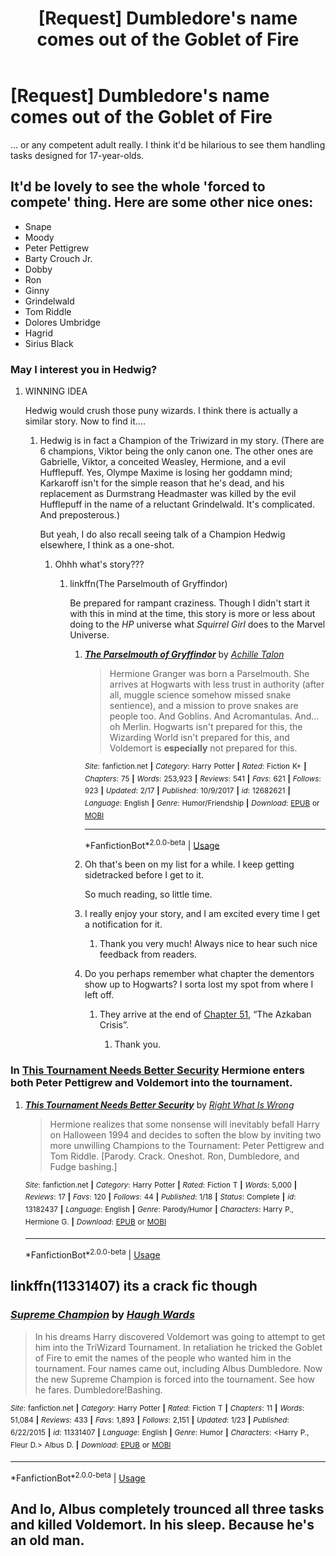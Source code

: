 #+TITLE: [Request] Dumbledore's name comes out of the Goblet of Fire

* [Request] Dumbledore's name comes out of the Goblet of Fire
:PROPERTIES:
:Author: theseareusernames
:Score: 36
:DateUnix: 1552594619.0
:DateShort: 2019-Mar-14
:FlairText: Request
:END:
... or any competent adult really. I think it'd be hilarious to see them handling tasks designed for 17-year-olds.


** It'd be lovely to see the whole 'forced to compete' thing. Here are some other nice ones:

- Snape
- Moody
- Peter Pettigrew
- Barty Crouch Jr.
- Dobby
- Ron
- Ginny
- Grindelwald
- Tom Riddle
- Dolores Umbridge
- Hagrid
- Sirius Black
:PROPERTIES:
:Author: UbiquitousPanacea
:Score: 26
:DateUnix: 1552595167.0
:DateShort: 2019-Mar-14
:END:

*** May I interest you in Hedwig?
:PROPERTIES:
:Author: Achille-Talon
:Score: 31
:DateUnix: 1552596440.0
:DateShort: 2019-Mar-15
:END:

**** WINNING IDEA

Hedwig would crush those puny wizards. I think there is actually a similar story. Now to find it....
:PROPERTIES:
:Author: altrarose
:Score: 15
:DateUnix: 1552599766.0
:DateShort: 2019-Mar-15
:END:

***** Hedwig is in fact a Champion of the Triwizard in my story. (There are 6 champions, Viktor being the only canon one. The other ones are Gabrielle, Viktor, a conceited Weasley, Hermione, and a evil Hufflepuff. Yes, Olympe Maxime is losing her goddamn mind; Karkaroff isn't for the simple reason that he's dead, and his replacement as Durmstrang Headmaster was killed by the evil Hufflepuff in the name of a reluctant Grindelwald. It's complicated. And preposterous.)

But yeah, I do also recall seeing talk of a Champion Hedwig elsewhere, I think as a one-shot.
:PROPERTIES:
:Author: Achille-Talon
:Score: 11
:DateUnix: 1552600082.0
:DateShort: 2019-Mar-15
:END:

****** Ohhh what's story???
:PROPERTIES:
:Author: altrarose
:Score: 2
:DateUnix: 1552600273.0
:DateShort: 2019-Mar-15
:END:

******* linkffn(The Parselmouth of Gryffindor)

Be prepared for rampant craziness. Though I didn't start it with this in mind at the time, this story is more or less about doing to the /HP/ universe what /Squirrel Girl/ does to the Marvel Universe.
:PROPERTIES:
:Author: Achille-Talon
:Score: 7
:DateUnix: 1552600737.0
:DateShort: 2019-Mar-15
:END:

******** [[https://www.fanfiction.net/s/12682621/1/][*/The Parselmouth of Gryffindor/*]] by [[https://www.fanfiction.net/u/7922987/Achille-Talon][/Achille Talon/]]

#+begin_quote
  Hermione Granger was born a Parselmouth. She arrives at Hogwarts with less trust in authority (after all, muggle science somehow missed snake sentience), and a mission to prove snakes are people too. And Goblins. And Acromantulas. And... oh Merlin. Hogwarts isn't prepared for this, the Wizarding World isn't prepared for this, and Voldemort is *especially* not prepared for this.
#+end_quote

^{/Site/:} ^{fanfiction.net} ^{*|*} ^{/Category/:} ^{Harry} ^{Potter} ^{*|*} ^{/Rated/:} ^{Fiction} ^{K+} ^{*|*} ^{/Chapters/:} ^{75} ^{*|*} ^{/Words/:} ^{253,923} ^{*|*} ^{/Reviews/:} ^{541} ^{*|*} ^{/Favs/:} ^{621} ^{*|*} ^{/Follows/:} ^{923} ^{*|*} ^{/Updated/:} ^{2/17} ^{*|*} ^{/Published/:} ^{10/9/2017} ^{*|*} ^{/id/:} ^{12682621} ^{*|*} ^{/Language/:} ^{English} ^{*|*} ^{/Genre/:} ^{Humor/Friendship} ^{*|*} ^{/Download/:} ^{[[http://www.ff2ebook.com/old/ffn-bot/index.php?id=12682621&source=ff&filetype=epub][EPUB]]} ^{or} ^{[[http://www.ff2ebook.com/old/ffn-bot/index.php?id=12682621&source=ff&filetype=mobi][MOBI]]}

--------------

*FanfictionBot*^{2.0.0-beta} | [[https://github.com/tusing/reddit-ffn-bot/wiki/Usage][Usage]]
:PROPERTIES:
:Author: FanfictionBot
:Score: 6
:DateUnix: 1552600766.0
:DateShort: 2019-Mar-15
:END:


******** Oh that's been on my list for a while. I keep getting sidetracked before I get to it.

So much reading, so little time.
:PROPERTIES:
:Author: altrarose
:Score: 2
:DateUnix: 1552600883.0
:DateShort: 2019-Mar-15
:END:


******** I really enjoy your story, and I am excited every time I get a notification for it.
:PROPERTIES:
:Author: ThellraAK
:Score: 2
:DateUnix: 1552641674.0
:DateShort: 2019-Mar-15
:END:

********* Thank you very much! Always nice to hear such nice feedback from readers.
:PROPERTIES:
:Author: Achille-Talon
:Score: 1
:DateUnix: 1552641980.0
:DateShort: 2019-Mar-15
:END:


******** Do you perhaps remember what chapter the dementors show up to Hogwarts? I sorta lost my spot from where I left off.
:PROPERTIES:
:Score: 1
:DateUnix: 1552615097.0
:DateShort: 2019-Mar-15
:END:

********* They arrive at the end of [[https://www.fanfiction.net/s/12682621/54/The-Parselmouth-of-Gryffindor][Chapter 51]], “The Azkaban Crisis”.
:PROPERTIES:
:Author: Achille-Talon
:Score: 3
:DateUnix: 1552638352.0
:DateShort: 2019-Mar-15
:END:

********** Thank you.
:PROPERTIES:
:Score: 1
:DateUnix: 1552663410.0
:DateShort: 2019-Mar-15
:END:


*** In [[https://www.fanfiction.net/s/13182437/1/][This Tournament Needs Better Security]] Hermione enters both Peter Pettigrew and Voldemort into the tournament.
:PROPERTIES:
:Author: bonsly24
:Score: 13
:DateUnix: 1552607468.0
:DateShort: 2019-Mar-15
:END:

**** [[https://www.fanfiction.net/s/13182437/1/][*/This Tournament Needs Better Security/*]] by [[https://www.fanfiction.net/u/8548502/Right-What-Is-Wrong][/Right What Is Wrong/]]

#+begin_quote
  Hermione realizes that some nonsense will inevitably befall Harry on Halloween 1994 and decides to soften the blow by inviting two more unwilling Champions to the Tournament: Peter Pettigrew and Tom Riddle. [Parody. Crack. Oneshot. Ron, Dumbledore, and Fudge bashing.]
#+end_quote

^{/Site/:} ^{fanfiction.net} ^{*|*} ^{/Category/:} ^{Harry} ^{Potter} ^{*|*} ^{/Rated/:} ^{Fiction} ^{T} ^{*|*} ^{/Words/:} ^{5,000} ^{*|*} ^{/Reviews/:} ^{17} ^{*|*} ^{/Favs/:} ^{120} ^{*|*} ^{/Follows/:} ^{44} ^{*|*} ^{/Published/:} ^{1/18} ^{*|*} ^{/Status/:} ^{Complete} ^{*|*} ^{/id/:} ^{13182437} ^{*|*} ^{/Language/:} ^{English} ^{*|*} ^{/Genre/:} ^{Parody/Humor} ^{*|*} ^{/Characters/:} ^{Harry} ^{P.,} ^{Hermione} ^{G.} ^{*|*} ^{/Download/:} ^{[[http://www.ff2ebook.com/old/ffn-bot/index.php?id=13182437&source=ff&filetype=epub][EPUB]]} ^{or} ^{[[http://www.ff2ebook.com/old/ffn-bot/index.php?id=13182437&source=ff&filetype=mobi][MOBI]]}

--------------

*FanfictionBot*^{2.0.0-beta} | [[https://github.com/tusing/reddit-ffn-bot/wiki/Usage][Usage]]
:PROPERTIES:
:Author: FanfictionBot
:Score: 3
:DateUnix: 1552607688.0
:DateShort: 2019-Mar-15
:END:


** linkffn(11331407) its a crack fic though
:PROPERTIES:
:Author: cloman100
:Score: 4
:DateUnix: 1552606773.0
:DateShort: 2019-Mar-15
:END:

*** [[https://www.fanfiction.net/s/11331407/1/][*/Supreme Champion/*]] by [[https://www.fanfiction.net/u/5677261/Haugh-Wards][/Haugh Wards/]]

#+begin_quote
  In his dreams Harry discovered Voldemort was going to attempt to get him into the TriWizard Tournament. In retaliation he tricked the Goblet of Fire to emit the names of the people who wanted him in the tournament. Four names came out, including Albus Dumbledore. Now the new Supreme Champion is forced into the tournament. See how he fares. Dumbledore!Bashing.
#+end_quote

^{/Site/:} ^{fanfiction.net} ^{*|*} ^{/Category/:} ^{Harry} ^{Potter} ^{*|*} ^{/Rated/:} ^{Fiction} ^{T} ^{*|*} ^{/Chapters/:} ^{11} ^{*|*} ^{/Words/:} ^{51,084} ^{*|*} ^{/Reviews/:} ^{433} ^{*|*} ^{/Favs/:} ^{1,893} ^{*|*} ^{/Follows/:} ^{2,151} ^{*|*} ^{/Updated/:} ^{1/23} ^{*|*} ^{/Published/:} ^{6/22/2015} ^{*|*} ^{/id/:} ^{11331407} ^{*|*} ^{/Language/:} ^{English} ^{*|*} ^{/Genre/:} ^{Humor} ^{*|*} ^{/Characters/:} ^{<Harry} ^{P.,} ^{Fleur} ^{D.>} ^{Albus} ^{D.} ^{*|*} ^{/Download/:} ^{[[http://www.ff2ebook.com/old/ffn-bot/index.php?id=11331407&source=ff&filetype=epub][EPUB]]} ^{or} ^{[[http://www.ff2ebook.com/old/ffn-bot/index.php?id=11331407&source=ff&filetype=mobi][MOBI]]}

--------------

*FanfictionBot*^{2.0.0-beta} | [[https://github.com/tusing/reddit-ffn-bot/wiki/Usage][Usage]]
:PROPERTIES:
:Author: FanfictionBot
:Score: 2
:DateUnix: 1552606815.0
:DateShort: 2019-Mar-15
:END:


** And lo, Albus completely trounced all three tasks and killed Voldemort. In his sleep. Because he's an old man.
:PROPERTIES:
:Author: Twinborne
:Score: 2
:DateUnix: 1552645082.0
:DateShort: 2019-Mar-15
:END:
